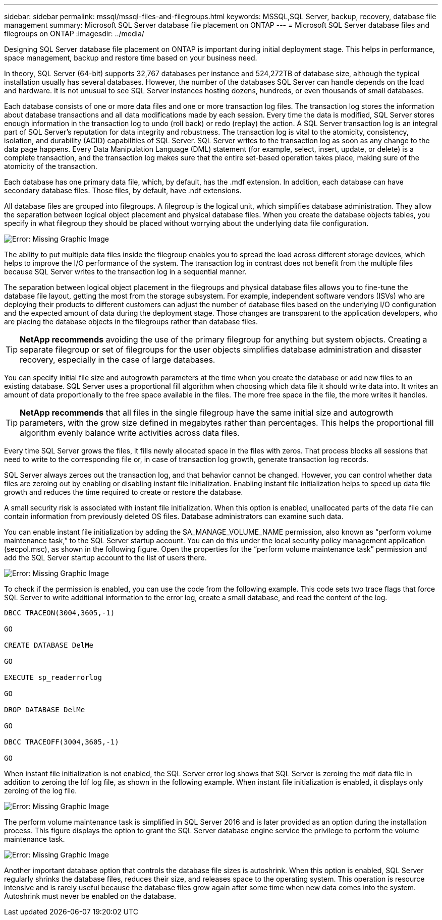 ---
sidebar: sidebar
permalink: mssql/mssql-files-and-filegroups.html
keywords: MSSQL,SQL Server, backup, recovery, database file management 
summary: Microsoft SQL Server database file placement on ONTAP
---
= Microsoft SQL Server database files and filegroups on ONTAP
:imagesdir: ../media/

[.lead]
Designing SQL Server database file placement on ONTAP is important during initial deployment stage. This helps in performance, space management, backup and restore time based on your business need.

In theory, SQL Server (64-bit) supports 32,767 databases per instance and 524,272TB of database size, although the typical installation usually has several databases. However, the number of the databases SQL Server can handle depends on the load and hardware. It is not unusual to see SQL Server instances hosting dozens, hundreds, or even thousands of small databases.

Each database consists of one or more data files and one or more transaction log files. The transaction log stores the information about database transactions and all data modifications made by each session. Every time the data is modified, SQL Server stores enough information in the transaction log to undo (roll back) or redo (replay) the action. A SQL Server transaction log is an integral part of SQL Server's reputation for data integrity and robustness. The transaction log is vital to the atomicity, consistency, isolation, and durability (ACID) capabilities of SQL Server. SQL Server writes to the transaction log as soon as any change to the data page happens. Every Data Manipulation Language (DML) statement (for example, select, insert, update, or delete) is a complete transaction, and the transaction log makes sure that the entire set-based operation takes place, making sure of the atomicity of the transaction.

Each database has one primary data file, which, by default, has the .mdf extension. In addition, each database can have secondary database files. Those files, by default, have .ndf extensions.

All database files are grouped into filegroups. A filegroup is the logical unit, which simplifies database administration. They allow the separation between logical object placement and physical database files. When you create the database objects tables, you specify in what filegroup they should be placed without worrying about the underlying data file configuration.

image:mssql-filegroups.png[Error: Missing Graphic Image]

The ability to put multiple data files inside the filegroup enables you to spread the load across different storage devices, which helps to improve the I/O performance of the system. The transaction log in contrast does not benefit from the multiple files because SQL Server writes to the transaction log in a sequential manner.

The separation between logical object placement in the filegroups and physical database files allows you to fine-tune the database file layout, getting the most from the storage subsystem. For example, independent software vendors (ISVs) who are deploying their products to different customers can adjust the number of database files based on the underlying I/O configuration and the expected amount of data during the deployment stage. Those changes are transparent to the application developers, who are placing the database objects in the filegroups rather than database files.

[TIP]
*NetApp recommends* avoiding the use of the primary filegroup for anything but system objects. Creating a separate filegroup or set of filegroups for the user objects simplifies database administration and disaster recovery, especially in the case of large databases.

You can specify initial file size and autogrowth parameters at the time when you create the database or add new files to an existing database. SQL Server uses a proportional fill algorithm when choosing which data file it should write data into. It writes an amount of data proportionally to the free space available in the files. The more free space in the file, the more writes it handles.

[TIP]
*NetApp recommends* that all files in the single filegroup have the same initial size and autogrowth parameters, with the grow size defined in megabytes rather than percentages. This helps the proportional fill algorithm evenly balance write activities across data files.

Every time SQL Server grows the files, it fills newly allocated space in the files with zeros. That process blocks all sessions that need to write to the corresponding file or, in case of transaction log growth, generate transaction log records.

SQL Server always zeroes out the transaction log, and that behavior cannot be changed. However, you can control whether data files are zeroing out by enabling or disabling instant file initialization. Enabling instant file initialization helps to speed up data file growth and reduces the time required to create or restore the database.

A small security risk is associated with instant file initialization. When this option is enabled, unallocated parts of the data file can contain information from previously deleted OS files. Database administrators can examine such data.

You can enable instant file initialization by adding the SA_MANAGE_VOLUME_NAME permission, also known as “perform volume maintenance task,” to the SQL Server startup account. You can do this under the local security policy management application (secpol.msc), as shown in the following figure. Open the properties for the “perform volume maintenance task” permission and add the SQL Server startup account to the list of users there. 

image:mssql-security-policy.png[Error: Missing Graphic Image]

To check if the permission is enabled, you can use the code from the following example. This code sets two trace flags that force SQL Server to write additional information to the error log, create a small database, and read the content of the log.

....
DBCC TRACEON(3004,3605,-1)

GO

CREATE DATABASE DelMe

GO

EXECUTE sp_readerrorlog

GO

DROP DATABASE DelMe

GO

DBCC TRACEOFF(3004,3605,-1)

GO
....

When instant file initialization is not enabled, the SQL Server error log shows that SQL Server is zeroing the mdf data file in addition to zeroing the ldf log file, as shown in the following example. When instant file initialization is enabled, it displays only zeroing of the log file.

image:mssql-zeroing.png[Error: Missing Graphic Image]

The perform volume maintenance task is simplified in SQL Server 2016 and is later provided as an option during the installation process. This figure displays the option to grant the SQL Server database engine service the privilege to perform the volume maintenance task.

image:mssql-maintenance.png[Error: Missing Graphic Image]

Another important database option that controls the database file sizes is autoshrink. When this option is enabled, SQL Server regularly shrinks the database files, reduces their size, and releases space to the operating system. This operation is resource intensive and is rarely useful because the database files grow again after some time when new data comes into the system. Autoshrink must never be enabled on the database.
